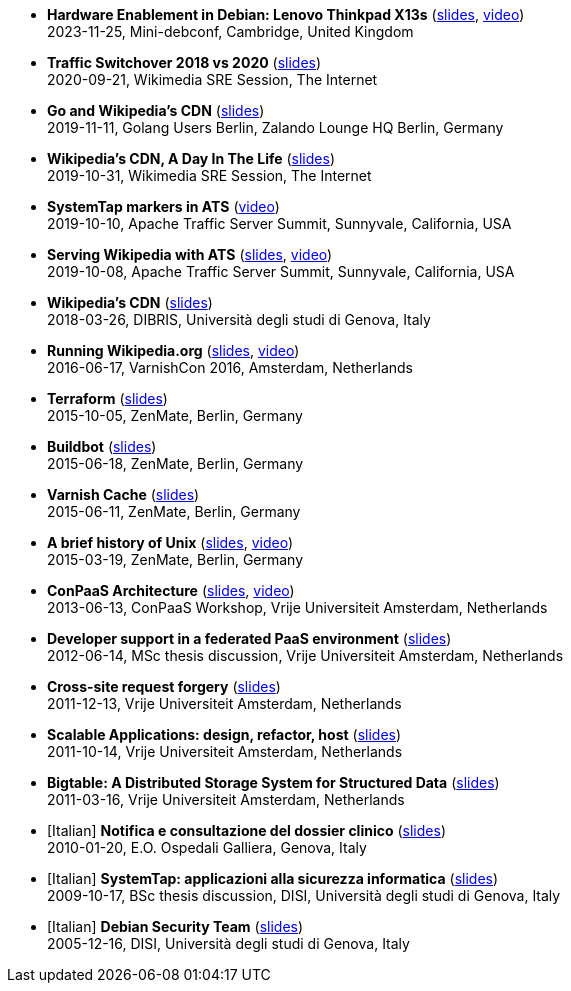 * *Hardware Enablement in Debian: Lenovo Thinkpad X13s* (http://www.linux.it/~ema/slides/debian-x13s.pdf[slides], http://meetings-archive.debian.net/pub/debian-meetings/2023/MiniDebConf-Cambridge/hardware-enablement-in-debian.webm[video]) +
2023-11-25, Mini-debconf, Cambridge, United Kingdom

* *Traffic Switchover 2018 vs 2020* (http://www.linux.it/~ema/slides/Traffic-Switchover-2018-2020.pdf[slides]) +
2020-09-21, Wikimedia SRE Session, The Internet

* *Go and Wikipedia's CDN* (http://www.linux.it/~ema/slides/Go-Wikipedia-CDN-2019.pdf[slides]) +
2019-11-11, Golang Users Berlin, Zalando Lounge HQ Berlin, Germany

* *Wikipedia's CDN, A Day In The Life* (http://www.linux.it/~ema/slides/Traffic-SRE-Session-2019.pdf[slides]) +
2019-10-31, Wikimedia SRE Session, The Internet

* *SystemTap markers in ATS* (https://www.youtube.com/watch?v=IB_wnJ2uLyk[video]) +
2019-10-10, Apache Traffic Server Summit, Sunnyvale, California, USA

* *Serving Wikipedia with ATS* (http://www.linux.it/~ema/slides/WMF_ATS-Summit-2019.pdf[slides], https://www.youtube.com/watch?v=X3WfZJhfVSI[video]) +
2019-10-08, Apache Traffic Server Summit, Sunnyvale, California, USA

* *Wikipedia's CDN* (http://www.linux.it/~ema/slides/WMF_Traffic_DIBRIS.pdf[slides]) +
2018-03-26, DIBRIS, Università degli studi di Genova, Italy

* *Running Wikipedia.org* (http://www.linux.it/~ema/slides/WMF_Traffic_Varnishcon_2016.pdf[slides], https://www.youtube.com/watch?v=W7nfw9Kj-zc[video]) +
2016-06-17, VarnishCon 2016, Amsterdam, Netherlands

* *Terraform* (http://www.linux.it/~ema/slides/terraform.pdf[slides]) +
2015-10-05, ZenMate, Berlin, Germany

* *Buildbot* (http://www.linux.it/~ema/slides/buildbot.pdf[slides]) +
2015-06-18, ZenMate, Berlin, Germany

* *Varnish Cache* (http://www.linux.it/~ema/slides/varnish.pdf[slides]) +
2015-06-11, ZenMate, Berlin, Germany

* *A brief history of Unix* (http://www.linux.it/~ema/slides/unix-history.pdf[slides], https://www.youtube.com/watch?v=L5tVg1Wk0tI[video]) +
2015-03-19, ZenMate, Berlin, Germany

* *ConPaaS Architecture* (http://www.linux.it/~ema/slides/conpaas-architecture.pdf[slides], https://vimeo.com/69010471[video]) +
2013-06-13, ConPaaS Workshop, Vrije Universiteit Amsterdam, Netherlands

* *Developer support in a federated PaaS environment* (http://www.linux.it/~ema/slides/developers-and-paas.pdf[slides]) +
2012-06-14, MSc thesis discussion, Vrije Universiteit Amsterdam, Netherlands

* *Cross-site request forgery* (http://www.linux.it/~ema/slides/csrf.pdf[slides]) +
2011-12-13,  Vrije Universiteit Amsterdam, Netherlands

* *Scalable Applications: design, refactor, host* (http://www.linux.it/~ema/slides/scalable-webapp-hosting.pdf[slides]) +
2011-10-14, Vrije Universiteit Amsterdam, Netherlands

* *Bigtable: A Distributed Storage System for Structured Data* (http://www.linux.it/~ema/slides/bigtable.pdf[slides]) +
2011-03-16, Vrije Universiteit Amsterdam, Netherlands

* [Italian] *Notifica e consultazione del dossier clinico* (http://www.linux.it/~ema/slides/notifica-consultazione-referti.pdf[slides]) +
2010-01-20, E.O. Ospedali Galliera, Genova, Italy

* [Italian] *SystemTap: applicazioni alla sicurezza informatica* (http://www.linux.it/~ema/slides/systemtap-ids.pdf[slides]) +
2009-10-17, BSc thesis discussion, DISI, Università degli studi di Genova, Italy

* [Italian] *Debian Security Team* (http://www.linux.it/~ema/slides/debian_security_team.pdf[slides]) +
2005-12-16, DISI, Università degli studi di Genova, Italy
